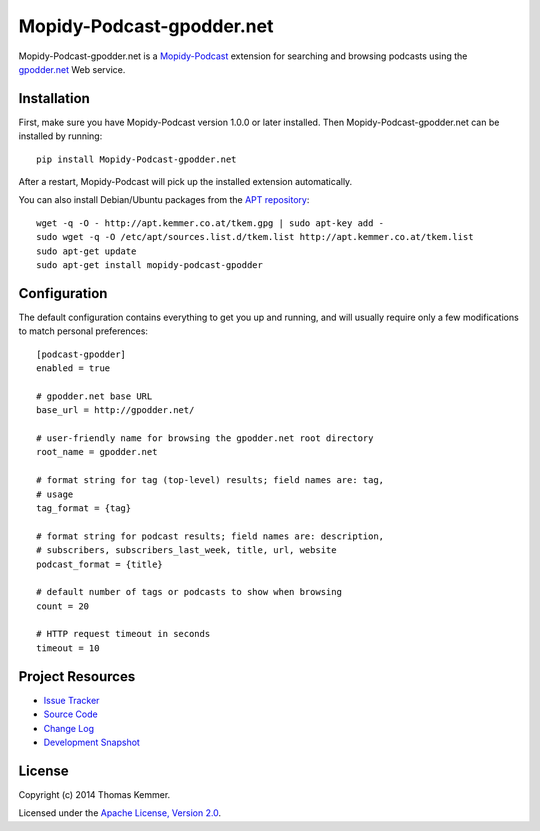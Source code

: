 Mopidy-Podcast-gpodder.net
========================================================================

Mopidy-Podcast-gpodder.net is a Mopidy-Podcast_ extension for
searching and browsing podcasts using the `gpodder.net`_ Web service.


Installation
------------------------------------------------------------------------

First, make sure you have Mopidy-Podcast version 1.0.0 or later
installed.  Then Mopidy-Podcast-gpodder.net can be installed by
running::

    pip install Mopidy-Podcast-gpodder.net

After a restart, Mopidy-Podcast will pick up the installed extension
automatically.

You can also install Debian/Ubuntu packages from the `APT repository`_::

    wget -q -O - http://apt.kemmer.co.at/tkem.gpg | sudo apt-key add -
    sudo wget -q -O /etc/apt/sources.list.d/tkem.list http://apt.kemmer.co.at/tkem.list
    sudo apt-get update
    sudo apt-get install mopidy-podcast-gpodder


Configuration
------------------------------------------------------------------------

The default configuration contains everything to get you up and
running, and will usually require only a few modifications to match
personal preferences::

    [podcast-gpodder]
    enabled = true

    # gpodder.net base URL
    base_url = http://gpodder.net/

    # user-friendly name for browsing the gpodder.net root directory
    root_name = gpodder.net

    # format string for tag (top-level) results; field names are: tag,
    # usage
    tag_format = {tag}

    # format string for podcast results; field names are: description,
    # subscribers, subscribers_last_week, title, url, website
    podcast_format = {title}

    # default number of tags or podcasts to show when browsing
    count = 20

    # HTTP request timeout in seconds
    timeout = 10


Project Resources
------------------------------------------------------------------------

.. image:: http://img.shields.io/pypi/v/Mopidy-Podcast-gpodder.net.svg
    :target: https://pypi.python.org/pypi/Mopidy-Podcast-gpodder.net/
    :alt: Latest PyPI version

.. image:: http://img.shields.io/pypi/dm/Mopidy-Podcast-gpodder.net.svg
    :target: https://pypi.python.org/pypi/Mopidy-Podcast-gpodder.net/
    :alt: Number of PyPI downloads

- `Issue Tracker`_
- `Source Code`_
- `Change Log`_
- `Development Snapshot`_


License
------------------------------------------------------------------------

Copyright (c) 2014 Thomas Kemmer.

Licensed under the `Apache License, Version 2.0`_.


.. _Mopidy-Podcast: https://github.com/tkem/mopidy-podcast
.. _gpodder.net: http://gpodder.net
.. _APT repository: http://apt.kemmer.co.at/
.. _Issue Tracker: https://github.com/tkem/mopidy-podcast-gpodder/issues/
.. _Source Code: https://github.com/tkem/mopidy-podcast-gpodder
.. _Change Log: https://raw.github.com/tkem/mopidy-podcast-gpodder/master/Changes
.. _Development Snapshot: https://github.com/tkem/mopidy-podcast-gpodder/tarball/master#egg=Mopidy-Podcast-gpodder.net-dev

.. _Apache License, Version 2.0: http://www.apache.org/licenses/LICENSE-2.0
